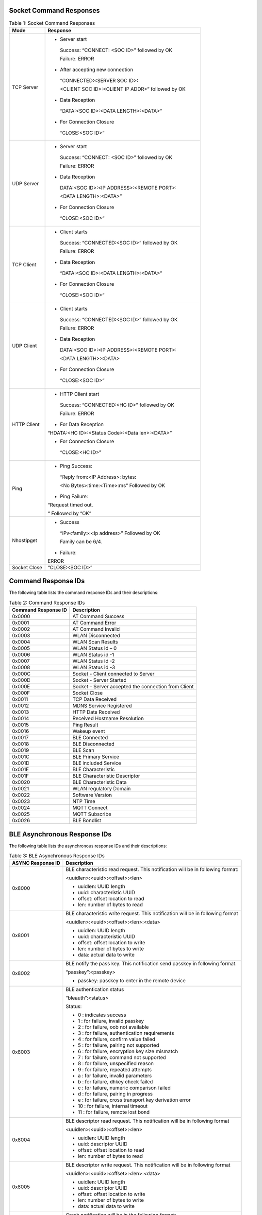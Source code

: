 .. _at cmds response desc:

Socket Command Responses
------------------------

.. table:: Table 1: Socket Command Responses

   +------------+---------------------------------------------------------+
   | **Mode**   | **Response**                                            |
   +============+=========================================================+
   | TCP Server | -  Server start                                         |
   |            |                                                         |
   |            | ..                                                      |
   |            |                                                         |
   |            |    Success: “CONNECT: <SOC ID>” followed by OK          |
   |            |                                                         |
   |            |    Failure: ERROR                                       |
   |            |                                                         |
   |            | -  After accepting new connection                       |
   |            |                                                         |
   |            | ..                                                      |
   |            |                                                         |
   |            |    “CONNECTED:<SERVER SOC ID>:                          |
   |            |                                                         |
   |            |    <CLIENT SOC ID>:<CLIENT IP ADDR>” followed by OK     |
   |            |                                                         |
   |            | -  Data Reception                                       |
   |            |                                                         |
   |            | ..                                                      |
   |            |                                                         |
   |            |    “DATA:<SOC ID>:<DATA LENGTH>:<DATA>”                 |
   |            |                                                         |
   |            | -  For Connection Closure                               |
   |            |                                                         |
   |            | ..                                                      |
   |            |                                                         |
   |            |    “CLOSE:<SOC ID>”                                     |
   +------------+---------------------------------------------------------+
   | UDP Server | -  Server start                                         |
   |            |                                                         |
   |            | ..                                                      |
   |            |                                                         |
   |            |    Success: “CONNECT: <SOC ID>” followed by OK          |
   |            |                                                         |
   |            |    Failure: ERROR                                       |
   |            |                                                         |
   |            | -  Data Reception                                       |
   |            |                                                         |
   |            | ..                                                      |
   |            |                                                         |
   |            |    DATA:<SOC ID>:<IP ADDRESS>:<REMOTE PORT>:            |
   |            |                                                         |
   |            |    <DATA LENGTH>:<DATA>”                                |
   |            |                                                         |
   |            | -  For Connection Closure                               |
   |            |                                                         |
   |            | ..                                                      |
   |            |                                                         |
   |            |    “CLOSE:<SOC ID>”                                     |
   +------------+---------------------------------------------------------+
   | TCP Client | -  Client starts                                        |
   |            |                                                         |
   |            | ..                                                      |
   |            |                                                         |
   |            |    Success: “CONNECTED:<SOC ID>” followed by OK         |
   |            |                                                         |
   |            |    Failure: ERROR                                       |
   |            |                                                         |
   |            | -  Data Reception                                       |
   |            |                                                         |
   |            | ..                                                      |
   |            |                                                         |
   |            |    “DATA:<SOC ID>:<DATA LENGTH>:<DATA>”                 |
   |            |                                                         |
   |            | -  For Connection Closure                               |
   |            |                                                         |
   |            | ..                                                      |
   |            |                                                         |
   |            |    “CLOSE:<SOC ID>”                                     |
   +------------+---------------------------------------------------------+
   | UDP Client | -  Client starts                                        |
   |            |                                                         |
   |            | ..                                                      |
   |            |                                                         |
   |            |    Success: “CONNECTED:<SOC ID>” followed by OK         |
   |            |                                                         |
   |            |    Failure: ERROR                                       |
   |            |                                                         |
   |            | -  Data Reception                                       |
   |            |                                                         |
   |            | ..                                                      |
   |            |                                                         |
   |            |    DATA:<SOC ID>:<IP ADDRESS>:<REMOTE PORT>:            |
   |            |                                                         |
   |            |    <DATA LENGTH>:<DATA>                                 |
   |            |                                                         |
   |            | -  For Connection Closure                               |
   |            |                                                         |
   |            | ..                                                      |
   |            |                                                         |
   |            |    “CLOSE:<SOC ID>”                                     |
   +------------+---------------------------------------------------------+
   | HTTP       | -  HTTP Client start                                    |
   | Client     |                                                         |
   |            | ..                                                      |
   |            |                                                         |
   |            |    Success: “CONNECTED:<HC ID>” followed by OK          |
   |            |                                                         |
   |            |    Failure: ERROR                                       |
   |            |                                                         |
   |            | -  For Data Reception                                   |
   |            |                                                         |
   |            | “HDATA:<HC ID>:<Status Code>:<Data len>:<DATA>”         |
   |            |                                                         |
   |            | -  For Connection Closure                               |
   |            |                                                         |
   |            | ..                                                      |
   |            |                                                         |
   |            |    “CLOSE:<HC ID>”                                      |
   +------------+---------------------------------------------------------+
   | Ping       | -  Ping Success:                                        |
   |            |                                                         |
   |            | ..                                                      |
   |            |                                                         |
   |            |    “Reply from:<IP Address>: bytes:                     |
   |            |                                                         |
   |            |    <No Bytes>:time:<Time>:ms” Followed by OK            |
   |            |                                                         |
   |            | -  Ping Failure:                                        |
   |            |                                                         |
   |            | “Request timed out.                                     |
   |            |                                                         |
   |            | “ Followed by “OK”                                      |
   +------------+---------------------------------------------------------+
   | Nhostipget | -  Success                                              |
   |            |                                                         |
   |            | ..                                                      |
   |            |                                                         |
   |            |    “IPv<family>:<ip address>” Followed by OK            |
   |            |                                                         |
   |            |    Family can be 6/4.                                   |
   |            |                                                         |
   |            | -  Failure:                                             |
   |            |                                                         |
   |            | ERROR                                                   |
   +------------+---------------------------------------------------------+
   | Socket     | “CLOSE:<SOC ID>”                                        |
   | Close      |                                                         |
   +------------+---------------------------------------------------------+


Command Response IDs
--------------------

The following table lists the command response IDs and their
descriptions:

.. table:: Table 2: Command Response IDs

   +---------------------------+------------------------------------------+
   | **Command Response ID**   | **Description**                          |
   +===========================+==========================================+
   | 0x0000                    | AT Command Success                       |
   +---------------------------+------------------------------------------+
   | 0x0001                    | AT Command Error                         |
   +---------------------------+------------------------------------------+
   | 0x0002                    | AT Command Invalid                       |
   +---------------------------+------------------------------------------+
   | 0x0003                    | WLAN Disconnected                        |
   +---------------------------+------------------------------------------+
   | 0x0004                    | WLAN Scan Results                        |
   +---------------------------+------------------------------------------+
   | 0x0005                    | WLAN Status id – 0                       |
   +---------------------------+------------------------------------------+
   | 0x0006                    | WLAN Status id -1                        |
   +---------------------------+------------------------------------------+
   | 0x0007                    | WLAN Status id -2                        |
   +---------------------------+------------------------------------------+
   | 0x0008                    | WLAN Status id -3                        |
   +---------------------------+------------------------------------------+
   | 0x000C                    | Socket - Client connected to Server      |
   +---------------------------+------------------------------------------+
   | 0x000D                    | Socket - Server Started                  |
   +---------------------------+------------------------------------------+
   | 0x000E                    | Socket – Server accepted the connection  |
   |                           | from Client                              |
   +---------------------------+------------------------------------------+
   | 0x000F                    | Socket Close                             |
   +---------------------------+------------------------------------------+
   | 0x0011                    | TCP Data Received                        |
   +---------------------------+------------------------------------------+
   | 0x0012                    | MDNS Service Registered                  |
   +---------------------------+------------------------------------------+
   | 0x0013                    | HTTP Data Received                       |
   +---------------------------+------------------------------------------+
   | 0x0014                    | Received Hostname Resolution             |
   +---------------------------+------------------------------------------+
   | 0x0015                    | Ping Result                              |
   +---------------------------+------------------------------------------+
   | 0x0016                    | Wakeup event                             |
   +---------------------------+------------------------------------------+
   | 0x0017                    | BLE Connected                            |
   +---------------------------+------------------------------------------+
   | 0x0018                    | BLE Disconnected                         |
   +---------------------------+------------------------------------------+
   | 0x0019                    | BLE Scan                                 |
   +---------------------------+------------------------------------------+
   | 0x001C                    | BLE Primary Service                      |
   +---------------------------+------------------------------------------+
   | 0x001D                    | BLE included Service                     |
   +---------------------------+------------------------------------------+
   | 0x001E                    | BLE Characteristic                       |
   +---------------------------+------------------------------------------+
   | 0x001F                    | BLE Characteristic Descriptor            |
   +---------------------------+------------------------------------------+
   | 0x0020                    | BLE Characteristic Data                  |
   +---------------------------+------------------------------------------+
   | 0x0021                    | WLAN regulatory Domain                   |
   +---------------------------+------------------------------------------+
   | 0x0022                    | Software Version                         |
   +---------------------------+------------------------------------------+
   | 0x0023                    | NTP Time                                 |
   +---------------------------+------------------------------------------+
   | 0x0024                    | MQTT Connect                             |
   +---------------------------+------------------------------------------+
   | 0x0025                    | MQTT Subscribe                           |
   +---------------------------+------------------------------------------+
   | 0x0026                    | BLE Bondlist                             |
   +---------------------------+------------------------------------------+

BLE Asynchronous Response IDs
-----------------------------

The following table lists the asynchronous response IDs and their
descriptions:

.. table:: Table 3: BLE Asynchronous Response IDs

   +--------------+-------------------------------------------------------+
   | **ASYNC      | **Description**                                       |
   | Response     |                                                       |
   | ID**         |                                                       |
   +==============+=======================================================+
   | 0x8000       | BLE characteristic read request. This notification    |
   |              | will be in following format:                          |
   |              |                                                       |
   |              | <uuidlen>:<uuid>:<offset>:<len>                       |
   |              |                                                       |
   |              | -  uuidlen: UUID length                               |
   |              |                                                       |
   |              | -  uuid: characteristic UUID                          |
   |              |                                                       |
   |              | -  offset: offset location to read                    |
   |              |                                                       |
   |              | -  len: number of bytes to read                       |
   +--------------+-------------------------------------------------------+
   | 0x8001       | BLE characteristic write request. This notification   |
   |              | will be in following format                           |
   |              |                                                       |
   |              | <uuidlen>:<uuid>:<offset>:<len>:<data>                |
   |              |                                                       |
   |              | -  uuidlen: UUID length                               |
   |              |                                                       |
   |              | -  uuid: characteristic UUID                          |
   |              |                                                       |
   |              | -  offset: offset location to write                   |
   |              |                                                       |
   |              | -  len: number of bytes to write                      |
   |              |                                                       |
   |              | -  data: actual data to write                         |
   +--------------+-------------------------------------------------------+
   | 0x8002       | BLE notify the pass key. This notification send       |
   |              | passkey in following format.                          |
   |              |                                                       |
   |              | “passkey”:<passkey>                                   |
   |              |                                                       |
   |              | -  passkey: passkey to enter in the remote device     |
   +--------------+-------------------------------------------------------+
   | 0x8003       | BLE authentication status                             |
   |              |                                                       |
   |              | “bleauth”:<status>                                    |
   |              |                                                       |
   |              | Status:                                               |
   |              |                                                       |
   |              | -  0 : indicates success                              |
   |              |                                                       |
   |              | -  1 : for failure, invalid passkey                   |
   |              |                                                       |
   |              | -  2 : for failure, oob not available                 |
   |              |                                                       |
   |              | -  3 : for failure, authentication requirements       |
   |              |                                                       |
   |              | -  4 : for failure, confirm value failed              |
   |              |                                                       |
   |              | -  5 : for failure, pairing not supported             |
   |              |                                                       |
   |              | -  6 : for failure, encryption key size mismatch      |
   |              |                                                       |
   |              | -  7 : for failure, command not supported             |
   |              |                                                       |
   |              | -  8 : for failure, unspecified reason                |
   |              |                                                       |
   |              | -  9 : for failure, repeated attempts                 |
   |              |                                                       |
   |              | -  a : for failure, invalid parameters                |
   |              |                                                       |
   |              | -  b : for failure, dhkey check failed                |
   |              |                                                       |
   |              | -  c : for failure, numeric comparison failed         |
   |              |                                                       |
   |              | -  d : for failure, pairing in progress               |
   |              |                                                       |
   |              | -  e : for failure, cross transport key derivation    |
   |              |    error                                              |
   |              |                                                       |
   |              | -  10 : for failure, internal timeout                 |
   |              |                                                       |
   |              | -  11 : for failure, remote lost bond                 |
   +--------------+-------------------------------------------------------+
   | 0x8004       | BLE descriptor read request. This notification will   |
   |              | be in following format                                |
   |              |                                                       |
   |              | <uuidlen>:<uuid>:<offset>:<len>                       |
   |              |                                                       |
   |              | -  uuidlen: UUID length                               |
   |              |                                                       |
   |              | -  uuid: descriptor UUID                              |
   |              |                                                       |
   |              | -  offset: offset location to read                    |
   |              |                                                       |
   |              | -  len: number of bytes to read                       |
   +--------------+-------------------------------------------------------+
   | 0x8005       | BLE descriptor write request. This notification will  |
   |              | be in following format                                |
   |              |                                                       |
   |              | <uuidlen>:<uuid>:<offset>:<len>:<data>                |
   |              |                                                       |
   |              | -  uuidlen: UUID length                               |
   |              |                                                       |
   |              | -  uuid: descriptor UUID                              |
   |              |                                                       |
   |              | -  offset: offset location to write                   |
   |              |                                                       |
   |              | -  len: number of bytes to write                      |
   |              |                                                       |
   |              | -  data: actual data to write                         |
   +--------------+-------------------------------------------------------+
   | 0x8006       | Crash notification will be in the following format:   |
   |              |                                                       |
   |              | : ASSERTED                                            |
   +--------------+-------------------------------------------------------+
   | 0x8007       | BLE notification/indication notification will be in   |
   |              | the following format:                                 |
   |              |                                                       |
   |              | <handle_id>:<len>:<data>                              |
   |              |                                                       |
   |              | -  handle id: Characteristic handle ID                |
   |              |                                                       |
   |              | -  len: Length of data                                |
   |              |                                                       |
   |              | -  data: Actual data                                  |
   +--------------+-------------------------------------------------------+
